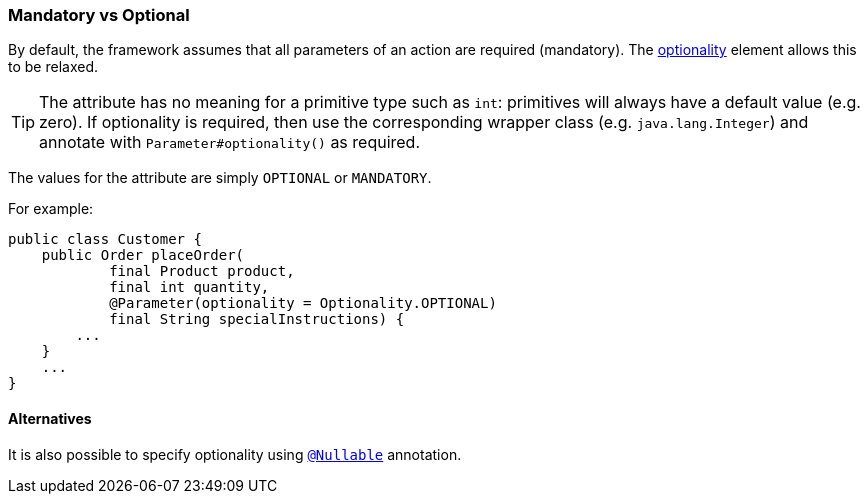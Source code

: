 === Mandatory vs Optional

:Notice: Licensed to the Apache Software Foundation (ASF) under one or more contributor license agreements. See the NOTICE file distributed with this work for additional information regarding copyright ownership. The ASF licenses this file to you under the Apache License, Version 2.0 (the "License"); you may not use this file except in compliance with the License. You may obtain a copy of the License at. http://www.apache.org/licenses/LICENSE-2.0 . Unless required by applicable law or agreed to in writing, software distributed under the License is distributed on an "AS IS" BASIS, WITHOUT WARRANTIES OR  CONDITIONS OF ANY KIND, either express or implied. See the License for the specific language governing permissions and limitations under the License.
:page-partial:




By default, the framework assumes that all parameters of an action are required (mandatory).
The xref:refguide:applib:index/annotation/Parameter.adoc#optionality[optionality] element allows this to be relaxed.

[TIP]
====
The attribute has no meaning for a primitive type such as `int`: primitives will always have a default value (e.g. zero).
If optionality is required, then use the corresponding wrapper class (e.g. `java.lang.Integer`) and annotate with `Parameter#optionality()` as required.
====

The values for the attribute are simply `OPTIONAL` or `MANDATORY`.

For example:

[source,java]
----
public class Customer {
    public Order placeOrder(
            final Product product,
            final int quantity,
            @Parameter(optionality = Optionality.OPTIONAL)
            final String specialInstructions) {
        ...
    }
    ...
}
----

==== Alternatives

It is also possible to specify optionality using xref:refguide:applib-ant:Nullable.adoc[`@Nullable`] annotation.
